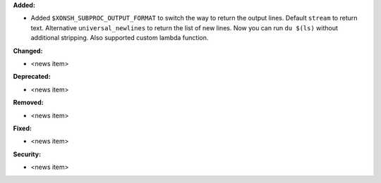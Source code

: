 **Added:**

* Added ``$XONSH_SUBPROC_OUTPUT_FORMAT`` to switch the way to return the output lines.
  Default ``stream`` to return text. Alternative ``universal_newlines`` to return
  the list of new lines. Now you can run ``du $(ls)`` without additional stripping.
  Also supported custom lambda function.

**Changed:**

* <news item>

**Deprecated:**

* <news item>

**Removed:**

* <news item>

**Fixed:**

* <news item>

**Security:**

* <news item>
